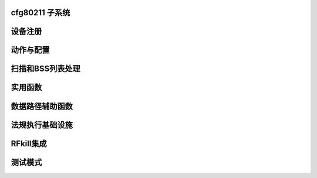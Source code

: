 cfg80211 子系统
=============

.. kernel-doc:: include/net/cfg80211.h
   :doc: 介绍

设备注册
========

.. kernel-doc:: include/net/cfg80211.h
   :doc: 设备注册

.. kernel-doc:: include/net/cfg80211.h
   :functions:
	ieee80211_channel_flags
	ieee80211_channel
	ieee80211_rate_flags
	ieee80211_rate
	ieee80211_sta_ht_cap
	ieee80211_supported_band
	cfg80211_signal_type
	wiphy_params_flags
	wiphy_flags
	wiphy
	wireless_dev
	wiphy_new
	wiphy_read_of_freq_limits
	wiphy_register
	wiphy_unregister
	wiphy_free
	wiphy_name
	wiphy_dev
	wiphy_priv
	priv_to_wiphy
	set_wiphy_dev
	wdev_priv
	ieee80211_iface_limit
	ieee80211_iface_combination
	cfg80211_check_combinations

动作与配置
==========

.. kernel-doc:: include/net/cfg80211.h
   :doc: 动作与配置

.. kernel-doc:: include/net/cfg80211.h
   :functions:
	cfg80211_ops
	vif_params
	key_params
	survey_info_flags
	survey_info
	cfg80211_beacon_data
	cfg80211_ap_settings
	station_parameters
	rate_info_flags
	rate_info
	station_info
	monitor_flags
	mpath_info_flags
	mpath_info
	bss_parameters
	ieee80211_txq_params
	cfg80211_crypto_settings
	cfg80211_auth_request
	cfg80211_assoc_request
	cfg80211_deauth_request
	cfg80211_disassoc_request
	cfg80211_ibss_params
	cfg80211_connect_params
	cfg80211_pmksa
	cfg80211_rx_mlme_mgmt
	cfg80211_auth_timeout
	cfg80211_rx_assoc_resp
	cfg80211_assoc_timeout
	cfg80211_tx_mlme_mgmt
	cfg80211_ibss_joined
	cfg80211_connect_resp_params
	cfg80211_connect_done
	cfg80211_connect_result
	cfg80211_connect_bss
	cfg80211_connect_timeout
	cfg80211_roamed
	cfg80211_disconnected
	cfg80211_ready_on_channel
	cfg80211_remain_on_channel_expired
	cfg80211_new_sta
	cfg80211_rx_mgmt
	cfg80211_mgmt_tx_status
	cfg80211_cqm_rssi_notify
	cfg80211_cqm_pktloss_notify
	cfg80211_michael_mic_failure

扫描和BSS列表处理
==================

.. kernel-doc:: include/net/cfg80211.h
   :doc: 扫描和BSS列表处理

.. kernel-doc:: include/net/cfg80211.h
   :functions:
	cfg80211_ssid
	cfg80211_scan_request
	cfg80211_scan_done
	cfg80211_bss
	cfg80211_inform_bss
	cfg80211_inform_bss_frame_data
	cfg80211_inform_bss_data
	cfg80211_unlink_bss
	cfg80211_find_ie
	ieee80211_bss_get_ie

实用函数
========

.. kernel-doc:: include/net/cfg80211.h
   :doc: 实用函数

.. kernel-doc:: include/net/cfg80211.h
   :functions:
	ieee80211_channel_to_frequency
	ieee80211_frequency_to_channel
	ieee80211_get_channel
	ieee80211_get_response_rate
	ieee80211_hdrlen
	ieee80211_get_hdrlen_from_skb
	ieee80211_radiotap_iterator

数据路径辅助函数
================

.. kernel-doc:: include/net/cfg80211.h
   :doc: 数据路径辅助函数

.. kernel-doc:: include/net/cfg80211.h
   :functions:
	ieee80211_data_to_8023
	ieee80211_amsdu_to_8023s
	cfg80211_classify8021d

法规执行基础设施
==================

.. kernel-doc:: include/net/cfg80211.h
   :doc: 法规执行基础设施

.. kernel-doc:: include/net/cfg80211.h
   :functions:
	regulatory_hint
	wiphy_apply_custom_regulatory
	freq_reg_info

RFkill集成
===========

.. kernel-doc:: include/net/cfg80211.h
   :doc: RFkill集成

.. kernel-doc:: include/net/cfg80211.h
   :functions:
	wiphy_rfkill_set_hw_state
	wiphy_rfkill_start_polling
	wiphy_rfkill_stop_polling

测试模式
=======

.. kernel-doc:: include/net/cfg80211.h
   :doc: 测试模式

.. kernel-doc:: include/net/cfg80211.h
   :functions:
	cfg80211_testmode_alloc_reply_skb
	cfg80211_testmode_reply
	cfg80211_testmode_alloc_event_skb
	cfg80211_testmode_event

